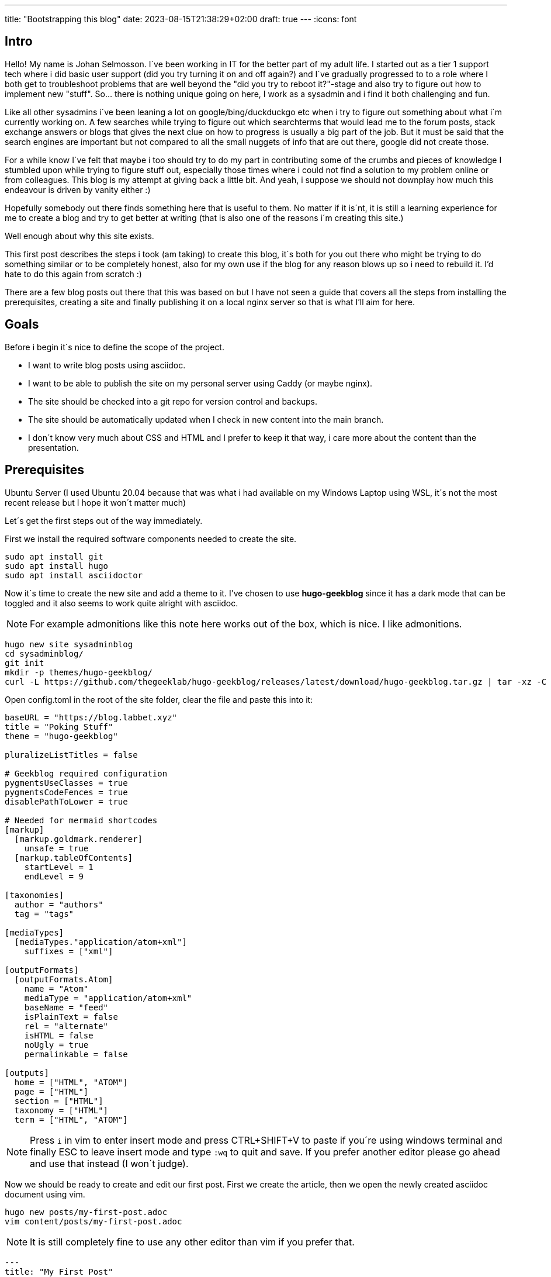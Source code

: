 ---
title: "Bootstrapping this blog"
date: 2023-08-15T21:38:29+02:00
draft: true
---
//:source-highlighter: rouge
//:rouge-style: molokai
:icons: font 

== Intro

Hello!
My name is Johan Selmosson. 
I´ve been working in IT for the better part of my adult life. 
I started out as a tier 1 support tech where i did basic user support (did you try turning it on and off again?) and I´ve gradually progressed to to a role where I both get to troubleshoot problems that are well beyond the "did you try to reboot it?"-stage and also try to figure out how to implement new "stuff".
So... there is nothing unique going on here, I work as a sysadmin and i find it both challenging and fun.

Like all other sysadmins i´ve been leaning a lot on google/bing/duckduckgo etc when i try to figure out something about what i´m currently working on.
A few searches while trying to figure out which searchterms that would lead me to the forum posts, stack exchange answers or blogs that gives the next clue on how to progress is usually a big part of the job. But it must be said that the search engines are important but not compared to all the small nuggets of info that are out there, google did not create those.

For a while know I´ve felt that maybe i too should try to do my part in contributing some of the crumbs and pieces of knowledge I stumbled upon while trying to figure stuff out, especially those times where i could not find a solution to my problem online or from colleagues.
This blog is my attempt at giving back a little bit. And yeah, i suppose we should not downplay how much this endeavour is driven by vanity either :) 

Hopefully somebody out there finds something here that is useful to them.
No matter if it is´nt, it is still a learning experience for me to create a blog and try to get better at writing (that is also one of the reasons i´m creating this site.)

Well enough about why this site exists.

This first post describes the steps i took (am taking) to create this blog, it´s both for you out there who might be trying to do something similar or to be completely honest, also for my own use if the blog for any reason blows up so i need to rebuild it.
I'd hate to do this again from scratch :)

There are a few blog posts out there that this was based on but I have not seen a guide that covers all the steps from installing the prerequisites, creating a site and finally publishing it on a local nginx server so that is what I'll aim for here.

== Goals

Before i begin it´s nice to define the scope of the project.

* I want to write blog posts using asciidoc.
* I want to be able to publish the site on my personal server using Caddy (or maybe nginx).
* The site should be checked into a git repo for version control and backups.
* The site should be automatically updated when I check in new content into the main branch.
* I don´t know very much about CSS and HTML and I prefer to keep it that way, i care more about the content than the presentation.

== Prerequisites

Ubuntu Server (I used Ubuntu 20.04 because that was what i had available on my Windows Laptop using WSL, it´s not the most recent release but I hope it won´t matter much)

Let´s get the first steps out of the way immediately.

First we install the required software components needed to create the site.

[source,bash]
----
sudo apt install git
sudo apt install hugo
sudo apt install asciidoctor
----

Now it´s time to create the new site and add a theme to it.
I've chosen to use *hugo-geekblog* since it has a dark mode that can be toggled and it also seems to work quite alright with asciidoc.

[NOTE]
For example admonitions like this note here works out of the box, which is nice. I like admonitions.

[source,bash]
----
hugo new site sysadminblog
cd sysadminblog/
git init
mkdir -p themes/hugo-geekblog/
curl -L https://github.com/thegeeklab/hugo-geekblog/releases/latest/download/hugo-geekblog.tar.gz | tar -xz -C themes/hugo-geekblog/ --strip-components=1
----


Open config.toml in the root of the site folder, clear the file and paste this into it:

[source,toml]
----
baseURL = "https://blog.labbet.xyz"
title = "Poking Stuff"
theme = "hugo-geekblog"

pluralizeListTitles = false

# Geekblog required configuration
pygmentsUseClasses = true
pygmentsCodeFences = true
disablePathToLower = true

# Needed for mermaid shortcodes
[markup]
  [markup.goldmark.renderer]
    unsafe = true
  [markup.tableOfContents]
    startLevel = 1
    endLevel = 9

[taxonomies]
  author = "authors"
  tag = "tags"

[mediaTypes]
  [mediaTypes."application/atom+xml"]
    suffixes = ["xml"]

[outputFormats]
  [outputFormats.Atom]
    name = "Atom"
    mediaType = "application/atom+xml"
    baseName = "feed"
    isPlainText = false
    rel = "alternate"
    isHTML = false
    noUgly = true
    permalinkable = false

[outputs]
  home = ["HTML", "ATOM"]
  page = ["HTML"]
  section = ["HTML"]
  taxonomy = ["HTML"]
  term = ["HTML", "ATOM"]
----

[NOTE]
Press `i` in vim to enter insert mode and press CTRL+SHIFT+V to paste if you´re using windows terminal and finally ESC to leave insert mode and type `:wq` to quit and save. If you prefer another editor please go ahead and use that instead (I won´t judge).


Now we should be ready to create and edit our first post.
First we create the article, then we open the newly created asciidoc document using vim.

[source,bash]
----
hugo new posts/my-first-post.adoc
vim content/posts/my-first-post.adoc
----

[NOTE]
It is still completely fine to use any other editor than vim if you prefer that.

[source,asciidoc]
----
---
title: "My First Post"
date: 2023-08-15T21:38:29+02:00
draft: true
---
:icons: font


[NOTE]
====
There are things to note!
====
----

Start the hugo server with the command below and then open http://localhost:1313 using a local browser.

[source,bash]
----
hugo server --buildDrafts --buildFuture
----

Hopefully you'll find that it looks *exactly* like this blog.

